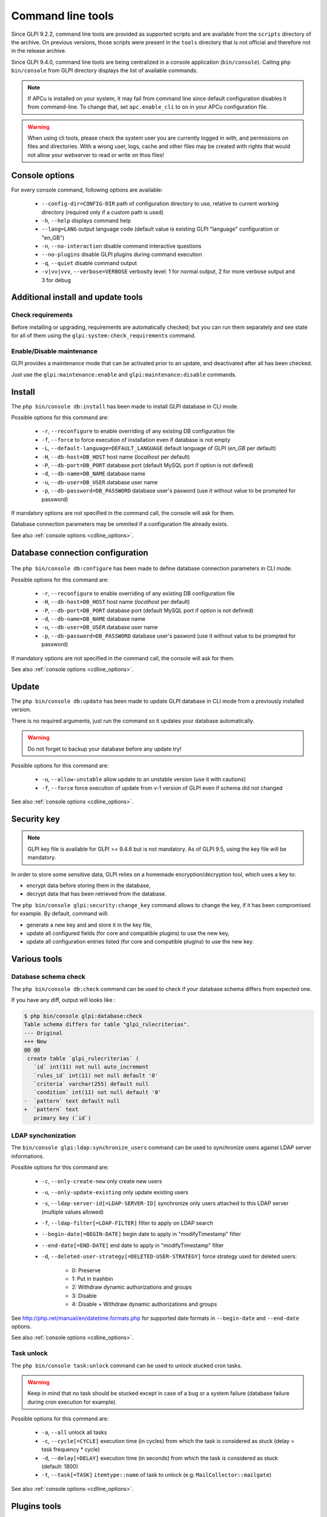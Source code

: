 Command line tools
==================

Since GLPI 9.2.2, command line tools are provided as supported scripts and are available from the ``scripts`` directory of the archive. On previous versions, those scripts were present in the ``tools`` directory that is not official and therefore not in the release archive.

Since GLPI 9.4.0, command line tools are being centralized in a console application (``bin/console``).
Calling ``php bin/console`` from GLPI directory displays the list of available commands.

.. note::

   If APCu is installed on your system, it may fail from command line since default configuration disables it from command-line. To change that, set ``apc.enable_cli`` to ``on`` in your APCu configuration file.

.. warning::

   When using cli tools, please check the system user you are currently logged in with, and permissions on files and directories. With a wrong user, logs, cache and other files may be created with rights that would not allow your webserver to read or write on thos files!

.. _cdline_options:

Console options
---------------

For every console command, following options are available:

 * ``--config-dir=CONFIG-DIR`` path of configuration directory to use, relative to current working directory (required only if a custom path is used)
 * ``-h``, ``--help`` displays command help
 * ``--lang=LANG`` output language code (default value is existing GLPI "language" configuration or "en_GB")
 * ``-n``, ``--no-interaction`` disable command interactive questions
 * ``--no-plugins`` disable GLPI plugins during command execution
 * ``-q``, ``--quiet`` disable command output
 * ``-v|vv|vvv``, ``--verbose=VERBOSE`` verbosity level: 1 for normal output, 2 for more verbose output and 3 for debug

.. _cdline_install:

Additional install and update tools
-----------------------------------

Check requirements
^^^^^^^^^^^^^^^^^^

Before installing or upgrading, requirements are automatically checked; but you can run them separately and see state for all of them using the ``glpi:system:check_requirements`` command.

Enable/Disable maintenance
^^^^^^^^^^^^^^^^^^^^^^^^^^^

GLPI provides a maintenance mode that can be activated prior to an update, and deactivated after all has been checked.

Just use the ``glpi:maintenance:enable`` and ``glpi:maintenance:disable`` commands.

Install
-------

The ``php bin/console db:install`` has been made to install GLPI database in CLI mode.

Possible options for this command are:

 * ``-r``, ``--reconfigure`` to enable overriding of any existing DB configuration file
 * ``-f``, ``--force`` to force execution of installation even if database is not empty
 * ``-L``, ``--default-language=DEFAULT_LANGUAGE`` default language of GLPI (`en_GB` per default)
 * ``-H``, ``--db-host=DB_HOST`` host name (`localhost` per default)
 * ``-P``, ``--db-port=DB_PORT`` database port (default MySQL port if option is not defined)
 * ``-d``, ``--db-name=DB_NAME`` database name
 * ``-u``, ``--db-user=DB_USER`` database user name
 * ``-p``, ``--db-password=DB_PASSWORD`` database user's pasword (use it without value to be prompted for password)

If mandatory options are not specified in the command call, the console will ask for them.

Database connection parameters may be ommited if a configuration file already exists.

See also :ref:`console options <cdline_options>`.

Database connection configuration
---------------------------------

   .. versionadded:: 9.5.0

The ``php bin/console db:configure`` has been made to define database connection parameters in CLI mode.

Possible options for this command are:

 * ``-r``, ``--reconfigure`` to enable overriding of any existing DB configuration file
 * ``-H``, ``--db-host=DB_HOST`` host name (`localhost` per default)
 * ``-P``, ``--db-port=DB_PORT`` database port (default MySQL port if option is not defined)
 * ``-d``, ``--db-name=DB_NAME`` database name
 * ``-u``, ``--db-user=DB_USER`` database user name
 * ``-p``, ``--db-password=DB_PASSWORD`` database user's pasword (use it without value to be prompted for password)

If mandatory options are not specified in the command call, the console will ask for them.

See also :ref:`console options <cdline_options>`.

.. _cdline_update:

Update
------

The ``php bin/console db:update`` has been made to update GLPI database in CLI mode from a previously installed version.

There is no required arguments, just run the command so it updates your database automatically.

.. warning::

   Do not forget to backup your database before any update try!

Possible options for this command are:

 * ``-u``, ``--allow-unstable`` allow update to an unstable version (use it with cautions)
 * ``-f``, ``--force`` force execution of update from v-1 version of GLPI even if schema did not changed

See also :ref:`console options <cdline_options>`.

Security key
------------

.. versionadded:: 9.4.6

.. note:: GLPI key file is available for GLPI >= 9.4.6 but is not mandatory. As of GLPI 9.5, using the key file will be mandatory.

In order to store some sensitive data, GLPI relies on a homemade encryption/decryption tool, which uses a key to:

* encrypt data before storing them in the database,
* decrypt data that has been retrieved from the database.

The ``php bin/console glpi:security:change_key`` command allows to change the key, if it has been compromised for example. By default, command will:

* generate a new key and and store it in the key file,
* update all configured fields (for core and compatible plugins) to use the new key,
* update all configuration entries listed (for core and compatible plugins) to use the new key.

Various tools
--------------

Database schema check
^^^^^^^^^^^^^^^^^^^^^
The ``php bin/console db:check`` command can be used to check if your database schema differs from expected one.

If you have any diff, output will looks like :

.. code-block:: none

    $ php bin/console glpi:database:check
    Table schema differs for table "glpi_rulecriterias".
    --- Original
    +++ New
    @@ @@
     create table `glpi_rulecriterias` (
       `id` int(11) not null auto_increment
       `rules_id` int(11) not null default '0'
       `criteria` varchar(255) default null
       `condition` int(11) not null default '0'
    -  `pattern` text default null
    +  `pattern` text
       primary key (`id`)

LDAP synchonization
^^^^^^^^^^^^^^^^^^^

The ``bin/console glpi:ldap:synchronize_users`` command can be used to synchronize users against LDAP server informations.

Possible options for this command are:

 * ``-c``, ``--only-create-new`` only create new users
 * ``-u``, ``--only-update-existing`` only update existing users
 * ``-s``, ``--ldap-server-id[=LDAP-SERVER-ID]`` synchronize only users attached to this LDAP server (multiple values allowed)
 * ``-f``, ``--ldap-filter[=LDAP-FILTER]`` filter to apply on LDAP search
 * ``--begin-date[=BEGIN-DATE]`` begin date to apply in "modifyTimestamp" filter
 * ``--end-date[=END-DATE]`` end date to apply in "modifyTimestamp" filter
 * ``-d``, ``--deleted-user-strategy[=DELETED-USER-STRATEGY]`` force strategy used for deleted users:

    * 0: Preserve
    * 1: Put in trashbin
    * 2: Withdraw dynamic authorizations and groups
    * 3: Disable
    * 4: Disable + Withdraw dynamic authorizations and groups

See http://php.net/manual/en/datetime.formats.php for supported date formats in ``--begin-date`` and ``--end-date`` options.

See also :ref:`console options <cdline_options>`.

Task unlock
^^^^^^^^^^^

The ``php bin/console task:unlock`` command can be used to unlock stucked cron tasks.

.. warning::

   Keep in mind that no task should be stucked except in case of a bug or a system failure (database failure during cron execution for example).

Possible options for this command are:

 * ``-a``, ``--all`` unlock all tasks
 * ``-c``, ``--cycle[=CYCLE]`` execution time (in cycles) from which the task is considered as stuck (delay = task frequency * cycle)
 * ``-d``, ``--delay[=DELAY]`` execution time (in seconds) from which the task is considered as stuck (default: 1800)
 * ``-t``, ``--task[=TASK]`` ``itemtype::name`` of task to unlock (e.g: ``MailCollector::mailgate``)

See also :ref:`console options <cdline_options>`.

Plugins tools
-------------

    .. versionadded:: 9.5

Some command line tolls are also available to manage plugins from command line:

 * ``glpi:plugin:install``
 * ``glpi:plugin:activate``
 * ``glpi:plugin:deactivate``

In order to install ``MyGreatPlugin``; you should end with something like:

::

   $ ./bin/console glpi:plugin:install MyGreatPlugin
   $ ./bin/console glpi:plugin:activate MyGreatPlugin

Each of those plugin commands can take a plugin name as argument, or the ``--all`` flag to be ran on all plugins.

Migration tools
---------------

From MyISAM to InnoDB
^^^^^^^^^^^^^^^^^^^^^

   .. versionadded:: 9.3.0

Since version 9.3.0, GLPI uses the ``InnoDB`` engine instead of previously used ``MyISAM`` engine.

The ``php bin/console glpi:migration:myisam_to_innodb`` command can be used to migrate exiting tables to ``InnoDB`` engine.

Missing timestamps builder
^^^^^^^^^^^^^^^^^^^^^^^^^^

   .. versionadded:: 9.1.0

Prior to GLPI 9.1.0, fields corresponding to creation and modification dates were not existing.

The ``php bin/console glpi:migration:build_missing_timestamps`` command can be used to rebuild missing values using available logs.

Use timestamp data type
^^^^^^^^^^^^^^^^^^^^^^^

   .. versionadded:: 9.5.0

Many date fields were using the ``DATETIME`` type, but this does not allow to rely on timezones. Timezone support requires all fields to use ``TIMESTAMP`` data type, but this query can be very long and therefore is not included in the standard update process.

Using the ``glpi:migration:timestamps`` command will change those fields to the correct data type, but read :doc:`documentation on timezones <timezones>` before.

.. warning::

   Ensure to backup your database before!

Migrate Domains plugin
^^^^^^^^^^^^^^^^^^^^^^

   .. versionadded:: 9.5.0

Domains in GLPI have evolved from a simple dropdown to a more complex object, including records management among others. Therefore, the Domains plugins feature are now included in core.

To migrate your plugin data; use the ``glpi:migration:domains_plugin_to_core`` command. Presence of the plugin is mandatory so checks can be run, you can use the ``--without-plugin`` switch but this is not recommended. If you were using an older version of the plugin than the one required, you can use the ``--update-plugin`` flag.

At the end, all domains types, domains and item relations will be migrated in core tables.

Migrate Racks plugin
^^^^^^^^^^^^^^^^^^^^^^

   .. versionadded:: 9.5.0

Since GLPI 9.3.0, data center infrastructure management is available as a core feature. A migration script from Racks plugin was provided inside the ``scripts`` directory.
Since GLPI 9.5.0, this migration script has been refactored and moved inside the CLI console.

To migrate your plugin data; use the ``glpi:migration:racks_plugin_to_core`` command. Presence of the plugin is mandatory so checks can be run, you can use the ``--without-plugin`` switch but this is not recommended. If you were using an older version of the plugin than the one required, you can use the ``--update-plugin`` flag.
